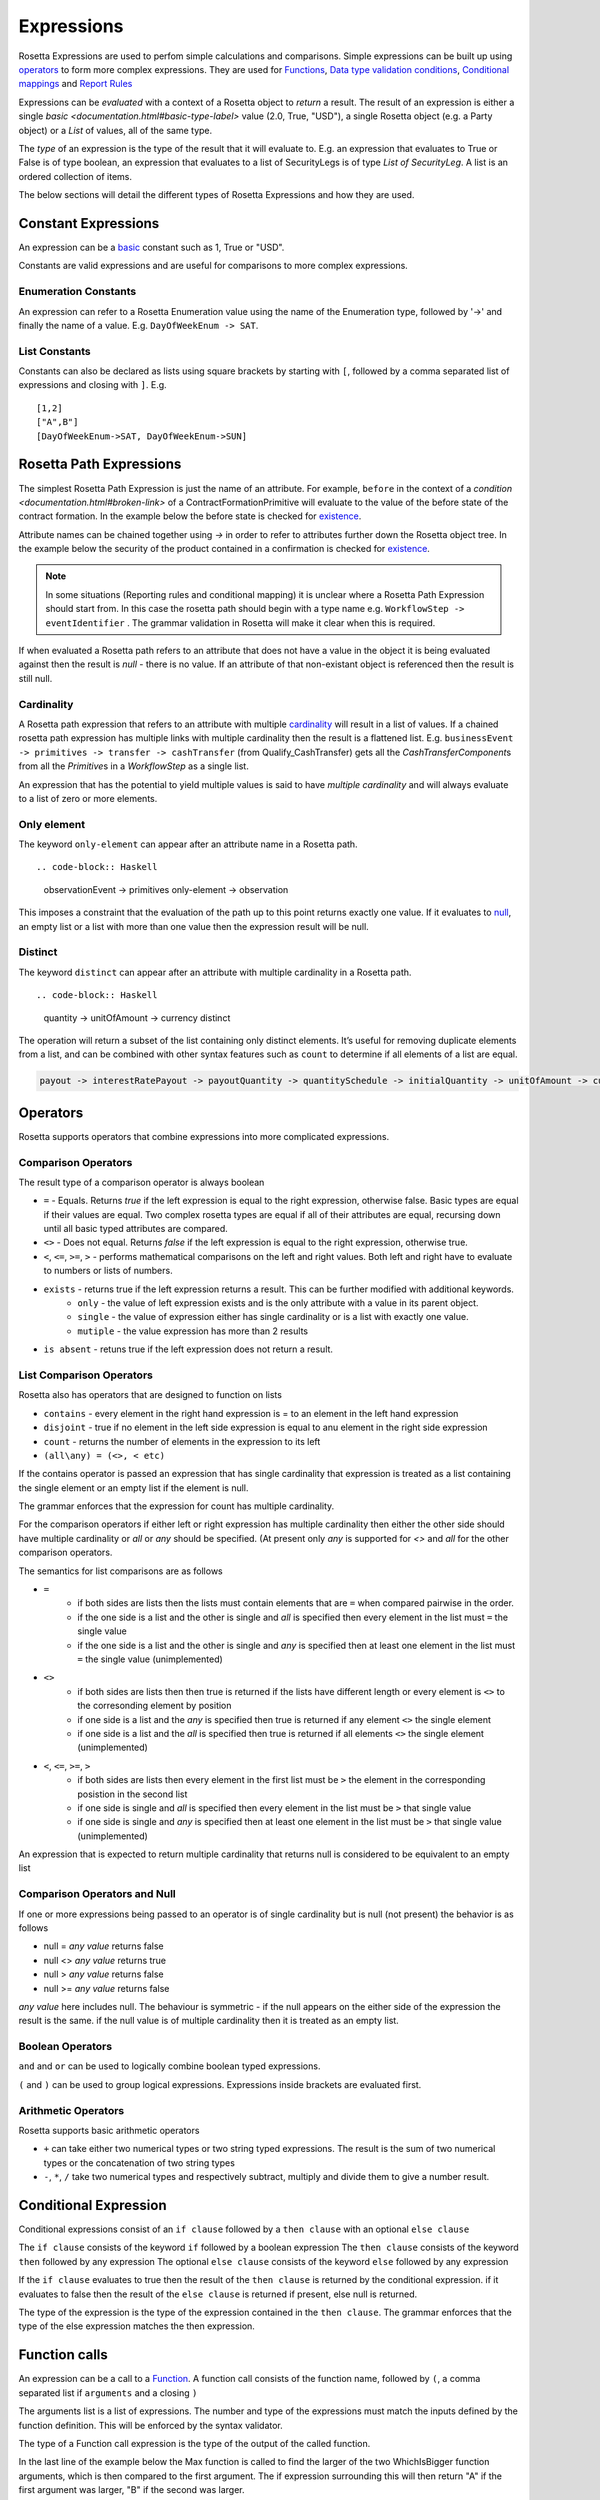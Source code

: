 Expressions
!!!!!!!!!!!
Rosetta Expressions are used to perfom simple calculations and comparisons. Simple expressions can be built up using `operators <#operators-label>`_ to form more complex expressions.
They are used for `Functions <ducumentation.html#function-label>`_,
`Data type validation conditions <documentation.html#condition-label>`_,
`Conditional mappings <mapping.html#when-clause-label>`_ and
`Report Rules <documentation.html#report-rule-label>`_

Expressions can be `evaluated` with a context of a Rosetta object to `return` a result. The result of an expression is either a single `basic <documentation.html#basic-type-label>` value (2.0, True, "USD"), a single Rosetta object (e.g. a Party object) or a `List` of values, all of the same type.

The `type` of an expression is the type of the result that it will evaluate to. E.g. an expression that evaluates to True or False is of type boolean, an expression that evaluates to a list of SecurityLegs is of type `List of SecurityLeg`. A list is an ordered collection of items.

The below sections will detail the different types of Rosetta Expressions and how they are used.

Constant Expressions
""""""""""""""""""""
An expression can be a `basic <documentation.html#basic-type-label>`_ constant such as 1, True or "USD".

Constants are valid expressions and are useful for comparisons to more complex expressions.


Enumeration Constants
=====================

An expression can refer to a Rosetta Enumeration value using the name of the Enumeration type, followed by '->' and finally the name of a value. E.g. ``DayOfWeekEnum -> SAT``\.

List Constants
==============

Constants can also be declared as lists using square brackets by starting with ``[``, followed by a comma separated list of expressions and closing with ``]``. E.g. ::

    [1,2]
    ["A",B"]
    [DayOfWeekEnum->SAT, DayOfWeekEnum->SUN]

.. _rosetta-path-label:

Rosetta Path Expressions
""""""""""""""""""""""""
The simplest Rosetta Path Expression is just the name of an attribute. For example, ``before`` in the context of a `condition <documentation.html#broken-link>` of a ContractFormationPrimitive will evaluate to the value of the before state of the contract formation. In the example below the before state is checked for `existence <#exists-label>`_.

.. code-block:: Haskell
  :emphasize-lines: 7

  type ContractFormationPrimitive:

	before ExecutionState (0..1)
	after PostContractFormationState (1..1)

	condition: <"The quantity should be unchanged.">
		if before exists ....

Attribute names can be chained together using `->` in order to refer to attributes further down the Rosetta object tree. In the example below the security of the product contained in a confirmation is checked for `existence <#exists-label>`_.

.. code-block:: Haskell
  :emphasize-lines: 10

    type Confirmation: <"A class to specify a trade confirmation.">

        identifier Identifier (1..*)
        party Party (1..*)
        partyRole PartyRole (1..*)
        lineage Lineage (0..1)
        status ConfirmationStatusEnum (1..1)

        condition BothBuyerAndSellerPartyRolesMustExist:
            if lineage -> executionReference -> tradableProduct -> product -> security exists

..

.. note:: In some situations (Reporting rules and conditional mapping) it is unclear where a Rosetta Path Expression should start from. In this case the rosetta path should begin with a type name e.g. ``WorkflowStep -> eventIdentifier`` . The grammar validation in Rosetta will make it clear when this is required.

If when evaluated a Rosetta path refers to an attribute that does not have a value in the object it is being evaluated against then the result is *null* - there is no value. If an attribute of that non-existant object is referenced then the result is still null.

Cardinality
===========
A Rosetta path expression that refers to an attribute with multiple `cardinality <documentation.html#cardinality_label>`_ will result in a list of values. If a chained rosetta path expression has multiple links with multiple cardinality then the result is a flattened list. E.g. ``businessEvent -> primitives -> transfer -> cashTransfer`` (from Qualify_CashTransfer) gets all the *CashTransferComponent*\s from all the *Primitive*\s in a *WorkflowStep* as a single list.

An expression that has the potential to yield multiple values is said to have *multiple cardinality* and will always evaluate to a list of zero or more elements.

Only element
============
The keyword ``only-element`` can appear after an attribute name in a Rosetta path. ::

.. code-block:: Haskell

 observationEvent -> primitives only-element -> observation

This imposes a constraint that the evaluation of the path up to this point returns exactly one value. If it evaluates to `null <#null-label>`_\, an empty list or a list with more than one value then the expression result will be null.

Distinct
============
The keyword ``distinct`` can appear after an attribute with multiple cardinality in a Rosetta path. ::

.. code-block:: Haskell

 quantity -> unitOfAmount -> currency distinct

The operation will return a subset of the list containing only distinct elements.  It’s useful for removing duplicate elements from a list, and can be combined with other syntax features such as ``count`` to determine if all elements of a list are equal.

.. code-block:: Haskell

 payout -> interestRatePayout -> payoutQuantity -> quantitySchedule -> initialQuantity -> unitOfAmount -> currency distinct count = 1

.. _operators-label:

Operators
"""""""""
Rosetta supports operators that combine expressions into more complicated expressions.

Comparison Operators
====================
The result type of a comparison operator is always boolean

* ``=`` - Equals. Returns *true* if the left expression is equal to the right expression, otherwise false. Basic types are equal if their values are equal. Two complex rosetta types are equal if all of their attributes are equal, recursing down until all basic typed attributes are compared.
* ``<>`` - Does not equal. Returns *false* if the left expression is equal to the right expression, otherwise true.
* ``<``, ``<=``, ``>=``, ``>``  - performs mathematical comparisons on the left and right values. Both left and right have to evaluate to numbers or lists of numbers.
* ``exists`` - returns true if the left expression returns a result. This can be further modified with additional keywords.
    * ``only`` - the value of left expression exists and is the only attribute with a value in its parent object.
    * ``single`` - the value of expression either has single cardinality or is a list with exactly one value.
    * ``mutiple`` - the value expression has more than 2 results
* ``is absent`` - retuns true if the left expression does not return a result.

List Comparison Operators
=========================
Rosetta also has operators that are designed to function on lists

* ``contains`` - every element in the right hand expression is = to an element in the left hand expression
* ``disjoint`` - true if no element in the left side expression is equal to anu element in the right side expression
* ``count`` - returns the number of elements in the expression to its left
* ``(all\any) = (<>, < etc)``

If the contains operator is passed an expression that has single cardinality that expression is treated as a list containing the single element or an empty list if the element is null.

The grammar enforces that the expression for count has multiple cardinality.

For the comparison operators if either left or right expression has multiple cardinality then either the other side should have multiple cardinality or `all` or `any` should be specified. (At present only `any` is supported for `<>` and `all` for the other comparison operators.

The semantics for list comparisons are as follows

* ``=``
    * if both sides are lists then the lists must contain elements that are ``=`` when compared pairwise in the order.
    * if the one side is a list and the other is single and `all` is specified then every element in the list must ``=`` the single value
    * if the one side is a list and the other is single and `any` is specified then at least one element in the list must ``=`` the single value (unimplemented)
* ``<>``
    * if both sides are lists then then true is returned if the lists have different length or every element is ``<>`` to the corresonding element by position
    * if one side is a list and the `any` is specified then true is returned if any element ``<>`` the single element
    * if one side is a list and the `all` is specified then true is returned if all elements ``<>`` the single element (unimplemented)
* ``<``, ``<=``, ``>=``, ``>``
    * if both sides are lists then every element in the first list must be ``>`` the element in the corresponding posistion in the second list
    * if one side is single and `all` is specified then every element in the list must be ``>`` that single value
    * if one side is single and `any` is specified then at least one element in the list must be ``>`` that single value (unimplemented)

An expression that is expected to return multiple cardinality that returns null is considered to be equivalent to an empty list

.. _null-label:

Comparison Operators and Null
=============================
If one or more expressions being passed to an operator is of single cardinality but is null (not present) the behavior is as follows

* null = *any value* returns false
* null <> *any value* returns true
* null  > *any value* returns false
* null  >= *any value* returns false

*any value* here includes null. The behaviour is symmetric - if the null appears on the either side of the expression the result is the same. if the null value is of multiple cardinality then it is treated as an empty list.

Boolean Operators
=================

``and`` and ``or`` can be used to logically combine boolean typed expressions.

``(`` and ``)`` can be used to group logical expressions. Expressions inside brackets are evaluated first.

Arithmetic Operators
====================
Rosetta supports basic arithmetic operators

* ``+`` can take either two numerical types or two string typed expressions. The result is the sum of two numerical types or the concatenation of two string types
* ``-``, ``*``, ``/`` take two numerical types and respectively subtract, multiply and divide them to give a number result.

Conditional Expression
""""""""""""""""""""""
Conditional expressions consist of an ``if clause`` followed by a ``then clause`` with an optional ``else clause``

The ``if clause`` consists of the keyword ``if`` followed by a boolean expression
The ``then clause`` consists of the keyword ``then`` followed by any expression
The optional ``else clause`` consists of the keyword ``else`` followed by any expression

If the ``if clause`` evaluates to true then the result of the ``then clause`` is returned by the conditional expression. if it evaluates to false then the result of the ``else clause`` is returned if present, else null is returned.

The type of the expression is the type of the expression contained in the ``then clause``\. The grammar enforces that the type of the else expression matches the then expression.

Function calls
""""""""""""""
An expression can be a call to a `Function <documentation.html#function-label>`_. A function call consists of the function name, followed by ``(``, a comma separated list if ``arguments`` and a closing ``)``

The arguments list is a list of expressions. The number and type of the expressions must match the inputs defined by the function definition. This will be enforced by the syntax validator.

The type of a Function call expression is the type of the output of the called function.

In the last line of the example below the Max function is called to find the larger of the two WhichIsBigger function arguments, which is then compared to the first argument. The if expression surrounding this will then return "A" if the first argument was larger, "B" if the second was larger.

.. code-block:: Haskell
  :emphasize-lines: 18

    func Max:
        inputs:
            a number (1..1)
            b number (1..1)
        output:
            r number (1..1)
        assign-output r:
            if (a>=b) then a
            else b

    func WhichIsBigger:
        inputs:
            a number (1..1)
            b number (1..1)
        output:
            r string (1..1)
        assign-output r:
            if Max(a,b)=a then "A" else "B"

Operator Precedence
"""""""""""""""""""
Formally expressions in rosetta are evaluated in the following order (See `Operator Precedence <https://en.wikipedia.org/wiki/Order_of_operations>`_). Higher are evaluated first

- RosettaPathExpressions - e.g. 'Lineage -> executionReference'
- Brackets - e.g. '(1+2)'
- if-then-else - e.g. 'if (1=2) then 3'
- only-element - e.g. 'Lineage -> executionReference only-element'
- count - e.g. 'Lineage -> executionReference count'
- Multiplicative operators '*','/' - e.g. '3*4'
- Additive operators '+'.'-' - e.g. '3-4'
- Comparison operators '>=', '<=','>','<' - e.g. '3>4
- Existence operators 'exists','is absent','contains','disjoint' - e.g. 'Lineage -> executionReference exists'
- and - e.g. '5>6 and true'
- or - e.g. '5>6 or true'
